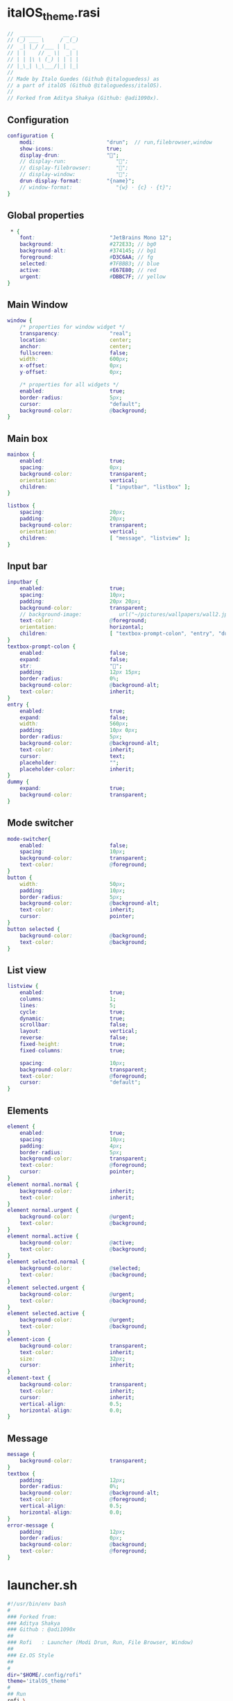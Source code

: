 #+property: header-args :tangle italOS_theme.rasi :comments org

* italOS_theme.rasi 
#+begin_src dot
  //  _______       __ _ 
  // (_) ___ \     / _(_)
  //  _| |_/ /___ | |_ _ 
  // | |    // _ \|  _| |
  // | | |\ \ (_) | | | |
  // |_\_| \_\___/|_| |_|
  //
  // Made by Italo Guedes (Github @italoguedess) as
  // a part of italOS (Github @italoguedess/italOS).
  // 
  // Forked from Aditya Shakya (Github: @adi1090x).
#+end_src

** Configuration
#+begin_src dot
configuration {
	modi:                       "drun";  // run,filebrowser,window 
    show-icons:                 true;
    display-drun:               "";
    // display-run:                "";
    // display-filebrowser:        "";
    // display-window:             "";
	drun-display-format:        "{name}";
	// window-format:              "{w} · {c} · {t}";
}
#+end_src

** Global properties
#+begin_src dot
 * {
    font:                        "JetBrains Mono 12";
    background:                  #272E33; // bg0
    background-alt:              #374145; // bg1
    foreground:                  #D3C6AA; // fg
    selected:                    #7FBBB3; // blue
    active:                      #E67E80; // red
    urgent:                      #DBBC7F; // yellow
}
#+end_src

** Main Window
#+begin_src dot
window {
    /* properties for window widget */
    transparency:                "real";
    location:                    center;
    anchor:                      center;
    fullscreen:                  false;
    width:                       600px;
    x-offset:                    0px;
    y-offset:                    0px;

    /* properties for all widgets */
    enabled:                     true;
    border-radius:               5px;
    cursor:                      "default";
    background-color:            @background;
}
#+end_src

** Main box
#+begin_src dot
mainbox {
    enabled:                     true;
    spacing:                     0px;
    background-color:            transparent;
    orientation:                 vertical;
    children:                    [ "inputbar", "listbox" ];
}

listbox {
    spacing:                     20px;
    padding:                     20px;
    background-color:            transparent;
    orientation:                 vertical;
    children:                    [ "message", "listview" ];
}
#+end_src

** Input bar
#+begin_src dot
inputbar {
    enabled:                     true;
    spacing:                     10px;
    padding:                     20px 20px;
    background-color:            transparent;
    // background-image:            url("~/pictures/wallpapers/wall2.jpg", width);
    text-color:                  @foreground;
    orientation:                 horizontal;
    children:                    [ "textbox-prompt-colon", "entry", "dummy", "mode-switcher" ];
}
textbox-prompt-colon {
    enabled:                     false;
    expand:                      false;
    str:                         "󰩊";
    padding:                     12px 15px;
    border-radius:               0%;
    background-color:            @background-alt;
    text-color:                  inherit;
}
entry {
    enabled:                     true;
    expand:                      false;
    width:                       560px;
    padding:                     10px 0px;
    border-radius:               5px;
    background-color:            @background-alt;
    text-color:                  inherit;
    cursor:                      text;
    placeholder:                 "";
    placeholder-color:           inherit;
}
dummy {
    expand:                      true;
    background-color:            transparent;
}
#+end_src

** Mode switcher
#+begin_src dot
mode-switcher{
    enabled:                     false;
    spacing:                     10px;
    background-color:            transparent;
    text-color:                  @foreground;
}
button {
    width:                       50px;
    padding:                     10px;
    border-radius:               5px;
    background-color:            @background-alt;
    text-color:                  inherit;
    cursor:                      pointer;
}
button selected {
    background-color:            @background;
    text-color:                  @background;
}
#+end_src

** List view
#+begin_src dot
listview {
    enabled:                     true;
    columns:                     1;
    lines:                       5;
    cycle:                       true;
    dynamic:                     true;
    scrollbar:                   false;
    layout:                      vertical;
    reverse:                     false;
    fixed-height:                true;
    fixed-columns:               true;
    
    spacing:                     10px;
    background-color:            transparent;
    text-color:                  @foreground;
    cursor:                      "default";
}
#+end_src

** Elements
#+begin_src dot
element {
    enabled:                     true;
    spacing:                     10px;
    padding:                     4px;
    border-radius:               5px;
    background-color:            transparent;
    text-color:                  @foreground;
    cursor:                      pointer;
}
element normal.normal {
    background-color:            inherit;
    text-color:                  inherit;
}
element normal.urgent {
    background-color:            @urgent;
    text-color:                  @background;
}
element normal.active {
    background-color:            @active;
    text-color:                  @background;
}
element selected.normal {
    background-color:            @selected;
    text-color:                  @background;
}
element selected.urgent {
    background-color:            @urgent;
    text-color:                  @background;
}
element selected.active {
    background-color:            @urgent;
    text-color:                  @background;
}
element-icon {
    background-color:            transparent;
    text-color:                  inherit;
    size:                        32px;
    cursor:                      inherit;
}
element-text {
    background-color:            transparent;
    text-color:                  inherit;
    cursor:                      inherit;
    vertical-align:              0.5;
    horizontal-align:            0.0;
}
#+end_src

** Message
#+begin_src dot
message {
    background-color:            transparent;
}
textbox {
    padding:                     12px;
    border-radius:               0%;
    background-color:            @background-alt;
    text-color:                  @foreground;
    vertical-align:              0.5;
    horizontal-align:            0.0;
}
error-message {
    padding:                     12px;
    border-radius:               0px;
    background-color:            @background;
    text-color:                  @foreground;
}

#+end_src
* launcher.sh
#+begin_src bash :tangle launcher.sh :shebang #!/usr/bin/env bash
  #!/usr/bin/env bash
  #
  ### Forked from:
  ### Aditya Shakya
  ### Github : @adi1090x
  ##
  ### Rofi   : Launcher (Modi Drun, Run, File Browser, Window)
  ##
  ### Ez.OS Style
  ##
  #
  dir="$HOME/.config/rofi"
  theme='italOS_theme'
  #
  ## Run
  rofi \
      -show drun \
	  -theme ${dir}/${theme}.rasi
#+end_src
